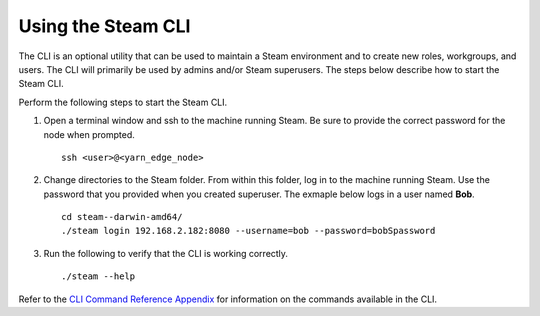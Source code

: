 Using the Steam CLI
-------------------

The CLI is an optional utility that can be used to maintain a Steam
environment and to create new roles, workgroups, and users. The CLI will
primarily be used by admins and/or Steam superusers. The steps below
describe how to start the Steam CLI.

Perform the following steps to start the Steam CLI.

1. Open a terminal window and ssh to the machine running Steam. Be sure
   to provide the correct password for the node when prompted.

   ::

		ssh <user>@<yarn_edge_node>

2. Change directories to the Steam folder. From within this folder, log
   in to the machine running Steam. Use the password that you provided
   when you created superuser. The exmaple below logs in a user named
   **Bob**.

   ::

		cd steam--darwin-amd64/
		./steam login 192.168.2.182:8080 --username=bob --password=bobSpassword

3. Run the following to verify that the CLI is working correctly.

   ::

       ./steam --help

Refer to the `CLI Command Reference Appendix <CLIAppendix.md>`__ for
information on the commands available in the CLI.
